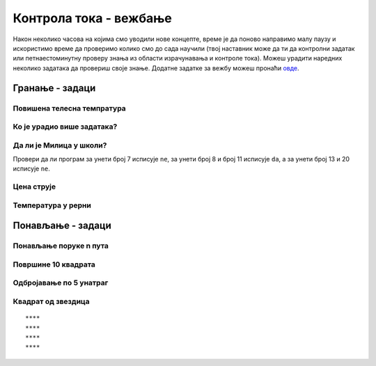 Контрола тока - вежбање
#######################

Након неколико часова на којима смо уводили нове концепте, време је да
поново направимо малу паузу и искористимо време да проверимо колико
смо до сада научили (твој наставник може да ти да контролни задатак
или петнаестоминутну проверу знања из области израчунавања и контроле
тока). Можеш урадити наредних неколико задатака да провериш своје
знање. Додатне задатке за вежбу можеш пронаћи `овде
<KontrolaTokaZadaci.html>`_.

Гранање - задаци
----------------

Повишена телесна темпратура
'''''''''''''''''''''''''''
.. level:: 1

.. questionnote::

   Повишена телесна температура је изнад 37 степени Целзијуса. Напиши
   програм у којем се уноси температура пацијента и који исписује
   поруку ако тај пацијент има повишену температуру.

.. activecode:: Повишена_телесна_температура

   temperatura = float(input("Unesi telesnu temperaturu:"))
   # dopuni ovaj program

   
Ко је урадио више задатака?
'''''''''''''''''''''''''''
.. level:: 1
   
.. questionnote::

   Пера вежба задатке са Јањом. Напиши програм који честита оном ко је
   урадио више задатака (ако су урадили исто, не честита се никоме).

.. activecode:: Пера_и_Јања_вежбају_програмирање

   pera = int(input("Koliko je zadataka uradio Pera?"))
   janja = int(input("Koliko je zadataka uradila Janja?"))
   # dopuni naredni kod
   print("Pera je uradio više")
   print("Janja je uradila više")

.. questionnote::

   Допуни претходни програм тако да исписује поруку ако су урадили
   исти број задатака.

.. activecode:: Пера_и_Јања_вежбају_програмирање2

   pera = int(input("Koliko je zadataka uradio Pera?"))
   janja = int(input("Koliko je zadataka uradila Janja?"))
   # dopuni naredni kod
   print("Pera je uradio više")
   print("Janja je uradila više")
   print("Uradili su isti broj zadatka")


Да ли је Милица у школи?
''''''''''''''''''''''''
.. level:: 1
   
.. questionnote::

   Милица иде у школу од 8 до 13 часова. Напиши програм који за унето
   време одређује да ли је она у школи (у 13 часова већ није).

.. activecode:: Милица_у_школи

   vreme = int(input())
   # završi program

Провери да ли програм за унети број 7 исписује ``ne``, за унети број 8
и број 11 исписује ``da``, а за унети број 13 и 20 исписује ``ne``.

Цена струје
'''''''''''
.. level:: 2
   
.. questionnote::

   У једној земљи се цена струје одређује на основу потрошње. Ко
   потроши мање од 350kWh плаћа цену од 5.1 динара по kWh, потрошња
   између 351 и 1600kWh плаћа се по цени од 7.7 динара по kWh, а
   потрошња преко 1600kWh плаћа се по цени од 15.3 динара по
   kWh. Напиши програм који за унету потрошњу израчунава цену.
   

.. activecode:: Потрошња_струје
   :runortest: potrosnja, cena

   # -*- acsection: general-init -*-
   # -*- acsection: var-init -*-
   potrosnja = int(input("Unesi broj utrošenih kWh"))
   # -*- acsection: main -*-
   if potrosnja <= 350:
       cena = 0  # ispravi ovaj red
   elif potrosnja <= 0:  # ispravi ovaj red
       cena = 350 * 5.1 + (potrosnja - 350) * 7.7
   else:
       cena = 0 # ispravi ovaj red
   # -*- acsection: after-main -*-
   print(cena)
   ====
   from unittest.gui import TestCaseGui
   class myTests(TestCaseGui):
       def testOne(self):
          for potrosnja, cena in [(220, 1122.0), (1035, 7059.5), (1824, 14837.2)]:
             self.assertEqual(acMainSection(potrosnja = potrosnja)["cena"],cena,"Ако је потрошња %s kWh, цена је %s динара." % (potrosnja, cena))
   myTests().main()


Температура у рерни
'''''''''''''''''''
.. level:: 2
   
.. questionnote::

   Да би се колач лепо испекао, температура у рерни мора бити између
   150 и 200 степени. Напиши програм у којем се уноси тренутна
   температура у рерни и одређује да ли рерну треба појачати, смањити
   или оставити каква јесте.

.. activecode:: рерна

   temperatura = int(input())
   # dopuni naredni kod
   print("Pojačaj")
   print("U redu je")
   print("Smanji")
   
   
Понављање - задаци
------------------

Понављање поруке n пута
'''''''''''''''''''''''
.. level:: 1

.. questionnote::

   Напиши програм који учитава број :math:`n`, а затим :math:`n` пута
   исписује текст ``Учим да програмирам!``.

.. activecode:: понављање_n_пута

   n = int(input())
   # dopuni ovaj program
   print("Учим да програмирам!")


Површине 10 квадрата
''''''''''''''''''''
.. level:: 1
   
.. questionnote::

   Напиши програм који израчунава и исписује површине 10 квадрата чије
   дужине странице корисник уноси.

.. activecode:: површине_10_квадрата

   # dopuni naredni program
   a = int(input())
   print(a*a)


Одбројавање по 5 унатраг
''''''''''''''''''''''''
.. level:: 1
       
.. questionnote::

   Напиши програм који одбројава од 100 до 0, тј. исписује бројеве
   100, 95, 90, ..., 5, 0.

.. activecode:: одбројавање_жмурке

   for i in range():  # dopuni ovaj red
       print()        # dopuni ovaj red

Квадрат од звездица
'''''''''''''''''''
.. level:: 2
       
.. questionnote::

   Напиши програм који исцртава квадрат помоћу карактера ``*``
   (исписује се n редова са по n звездица). На пример, за n=4, потребно
   је исписати:

::
   
   ****
   ****
   ****
   ****

.. activecode:: квадрат_од_звездица

   n = int(input())
   # dopuni ovde kod
	  
.. reveal:: квадрат_од_звездица_reveal
   :showtitle: Прикажи решење
   :hidetitle: Сакриј решење

   .. activecode:: квадрат_од_звездица_решење
		   
      n = int(input('Колико редова?'))
      for i in range(n):
          for j in range(n):
              print('*', sep='', end='')
          print()
		 
       
